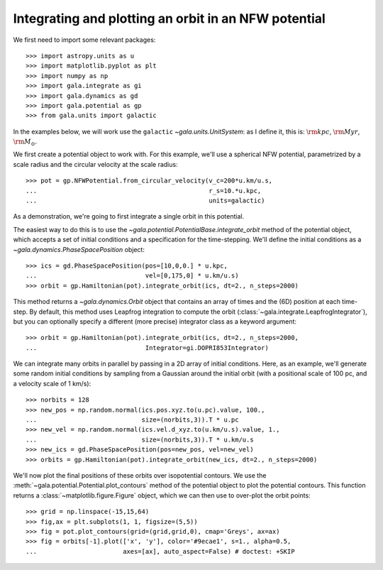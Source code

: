 .. _integrate_potential_example:

=====================================================
Integrating and plotting an orbit in an NFW potential
=====================================================

We first need to import some relevant packages::

   >>> import astropy.units as u
   >>> import matplotlib.pyplot as plt
   >>> import numpy as np
   >>> import gala.integrate as gi
   >>> import gala.dynamics as gd
   >>> import gala.potential as gp
   >>> from gala.units import galactic

In the examples below, we will work use the ``galactic``
`~gala.units.UnitSystem`: as I define it, this is: :math:`{\rm kpc}`,
:math:`{\rm Myr}`, :math:`{\rm M}_\odot`.

We first create a potential object to work with. For this example, we'll
use a spherical NFW potential, parametrized by a scale radius and the
circular velocity at the scale radius::

   >>> pot = gp.NFWPotential.from_circular_velocity(v_c=200*u.km/u.s,
   ...                                              r_s=10.*u.kpc,
   ...                                              units=galactic)

As a demonstration, we're going to first integrate a single orbit in this
potential.

The easiest way to do this is to use the
`~gala.potential.PotentialBase.integrate_orbit` method of the potential object,
which accepts a set of initial conditions and a specification for the
time-stepping. We'll define the initial conditions as a
`~gala.dynamics.PhaseSpacePosition` object::

   >>> ics = gd.PhaseSpacePosition(pos=[10,0,0.] * u.kpc,
   ...                             vel=[0,175,0] * u.km/u.s)
   >>> orbit = gp.Hamiltonian(pot).integrate_orbit(ics, dt=2., n_steps=2000)

This method returns a `~gala.dynamics.Orbit` object that contains an
array of times and the (6D) position at each time-step. By default, this method
uses Leapfrog integration to compute the orbit
(:class:`~gala.integrate.LeapfrogIntegrator`), but you can optionally specify
a different (more precise) integrator class as a keyword argument::

   >>> orbit = gp.Hamiltonian(pot).integrate_orbit(ics, dt=2., n_steps=2000,
   ...                             Integrator=gi.DOPRI853Integrator)

We can integrate many orbits in parallel by passing in a 2D array of initial
conditions. Here, as an example, we'll generate some random initial
conditions by sampling from a Gaussian around the initial orbit (with a
positional scale of 100 pc, and a velocity scale of 1 km/s)::

   >>> norbits = 128
   >>> new_pos = np.random.normal(ics.pos.xyz.to(u.pc).value, 100.,
   ...                            size=(norbits,3)).T * u.pc
   >>> new_vel = np.random.normal(ics.vel.d_xyz.to(u.km/u.s).value, 1.,
   ...                            size=(norbits,3)).T * u.km/u.s
   >>> new_ics = gd.PhaseSpacePosition(pos=new_pos, vel=new_vel)
   >>> orbits = gp.Hamiltonian(pot).integrate_orbit(new_ics, dt=2., n_steps=2000)

We'll now plot the final positions of these orbits over isopotential contours.
We use the :meth:`~gala.potential.Potential.plot_contours` method of the potential
object to plot the potential contours. This function returns a
:class:`~matplotlib.figure.Figure` object, which we can then use to over-plot
the orbit points::

   >>> grid = np.linspace(-15,15,64)
   >>> fig,ax = plt.subplots(1, 1, figsize=(5,5))
   >>> fig = pot.plot_contours(grid=(grid,grid,0), cmap='Greys', ax=ax)
   >>> fig = orbits[-1].plot(['x', 'y'], color='#9ecae1', s=1., alpha=0.5,
   ...                       axes=[ax], auto_aspect=False) # doctest: +SKIP

.. plot::
   :align: center
   :context: close-figs

   import astropy.units as u
   import numpy as np
   import gala.integrate as gi
   import gala.dynamics as gd
   import gala.potential as gp
   from gala.units import galactic

   np.random.seed(42)

   pot = gp.NFWPotential.from_circular_velocity(v_c=200*u.km/u.s,
                                                r_s=10.*u.kpc,
                                                units=galactic)

   ics = gd.PhaseSpacePosition(pos=[10,0,0.]*u.kpc,
                               vel=[0,175,0]*u.km/u.s)
   orbit = gp.Hamiltonian(pot).integrate_orbit(ics, dt=2., n_steps=2000)

   norbits = 1024
   new_pos = np.random.normal(ics.pos.xyz.to(u.pc).value, 100.,
                              size=(norbits,3)).T * u.pc
   new_vel = np.random.normal(ics.vel.d_xyz.to(u.km/u.s).value, 1.,
                              size=(norbits,3)).T * u.km/u.s
   new_ics = gd.PhaseSpacePosition(pos=new_pos, vel=new_vel)
   orbits = gp.Hamiltonian(pot).integrate_orbit(new_ics, dt=2., n_steps=2000)

   grid = np.linspace(-15,15,64)
   fig,ax = plt.subplots(1, 1, figsize=(5,5))
   fig = pot.plot_contours(grid=(grid,grid,0), cmap='Greys', ax=ax)
   orbits[-1].plot(['x', 'y'], color='#9ecae1', s=1., alpha=0.5,
                   axes=[ax], auto_aspect=False)
   fig.tight_layout()

